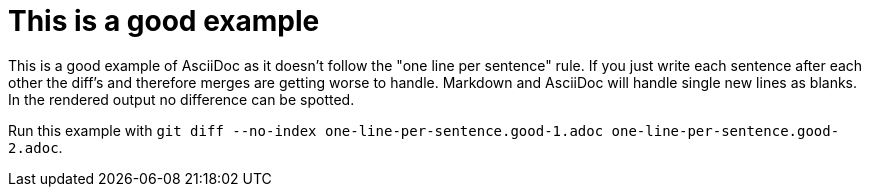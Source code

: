 = This is a good example

This is a good example of AsciiDoc as it doesn't follow the "one line per sentence" rule.
If you just write each sentence after each other the diff's and therefore merges are getting worse to handle.
Markdown and AsciiDoc will handle single new lines as blanks.
In the rendered output no difference can be spotted.

Run this example with
`git diff --no-index one-line-per-sentence.good-1.adoc one-line-per-sentence.good-2.adoc`.
